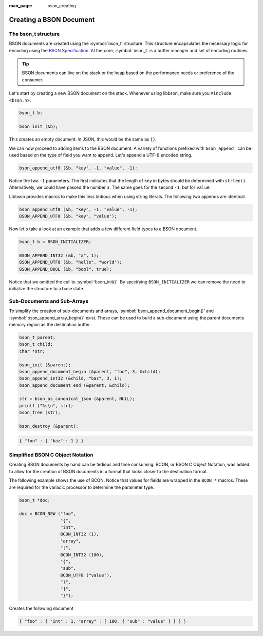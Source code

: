 :man_page: bson_creating

Creating a BSON Document
========================

The bson_t structure
--------------------

BSON documents are created using the :symbol:`bson_t` structure. This structure encapsulates the necessary logic for encoding using the `BSON Specification <http://bsonspec.org>`_. At the core, :symbol:`bson_t` is a buffer manager and set of encoding routines.

.. tip::

  BSON documents can live on the stack or the heap based on the performance needs or preference of the consumer.

Let's start by creating a new BSON document on the stack. Whenever using libbson, make sure you ``#include <bson.h>``.

.. code-block:: c

  bson_t b;

  bson_init (&b);

This creates an empty document. In JSON, this would be the same as ``{}``.

We can now proceed to adding items to the BSON document. A variety of functions prefixed with ``bson_append_`` can be used based on the type of field you want to append. Let's append a UTF-8 encoded string.

.. code-block:: c

  bson_append_utf8 (&b, "key", -1, "value", -1);

Notice the two ``-1`` parameters. The first indicates that the length of ``key`` in bytes should be determined with ``strlen()``. Alternatively, we could have passed the number ``3``. The same goes for the second ``-1``, but for ``value``.

Libbson provides macros to make this less tedious when using string literals. The following two appends are identical.

.. code-block:: c

  bson_append_utf8 (&b, "key", -1, "value", -1);
  BSON_APPEND_UTF8 (&b, "key", "value");

Now let's take a look at an example that adds a few different field types to a BSON document.

.. code-block:: c

  bson_t b = BSON_INITIALIZER;

  BSON_APPEND_INT32 (&b, "a", 1);
  BSON_APPEND_UTF8 (&b, "hello", "world");
  BSON_APPEND_BOOL (&b, "bool", true);

Notice that we omitted the call to :symbol:`bson_init()`. By specifying ``BSON_INITIALIZER`` we can remove the need to initialize the structure to a base state.

Sub-Documents and Sub-Arrays
----------------------------

To simplify the creation of sub-documents and arrays, :symbol:`bson_append_document_begin()` and :symbol:`bson_append_array_begin()` exist. These can be used to build a sub-document using the parent documents memory region as the destination buffer.

.. code-block:: c

  bson_t parent;
  bson_t child;
  char *str;

  bson_init (&parent);
  bson_append_document_begin (&parent, "foo", 3, &child);
  bson_append_int32 (&child, "baz", 3, 1);
  bson_append_document_end (&parent, &child);

  str = bson_as_canonical_json (&parent, NULL);
  printf ("%s\n", str);
  bson_free (str);

  bson_destroy (&parent);

.. code-block:: none

  { "foo" : { "baz" : 1 } }

Simplified BSON C Object Notation
---------------------------------

Creating BSON documents by hand can be tedious and time consuming. BCON, or BSON C Object Notation, was added to allow for the creation of BSON documents in a format that looks closer to the destination format.

The following example shows the use of BCON. Notice that values for fields are wrapped in the ``BCON_*`` macros. These are required for the variadic processor to determine the parameter type.

.. code-block:: c

  bson_t *doc;

  doc = BCON_NEW ("foo",
                  "{",
                  "int",
                  BCON_INT32 (1),
                  "array",
                  "[",
                  BCON_INT32 (100),
                  "{",
                  "sub",
                  BCON_UTF8 ("value"),
                  "}",
                  "]",
                  "}");

Creates the following document

.. code-block:: none

  { "foo" : { "int" : 1, "array" : [ 100, { "sub" : "value" } ] } }

